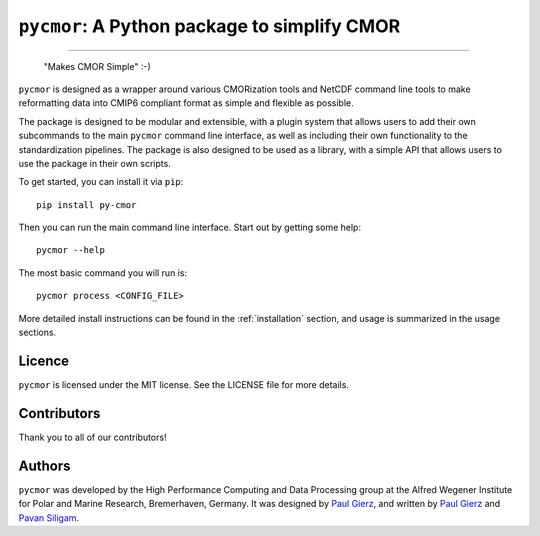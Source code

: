 .. |logo| image:: assets/PyCMOR1280x640.png

===============================================
``pycmor``: A Python package to simplify CMOR
===============================================

.. image:: assets/PyCMOR.png

  ``pycmor`` is a Python package to simplify the standardization of output into the Climate Model Output Rewriter (CMOR) standard.

.. image:: https://github.com/esm-tools/pycmor/actions/workflows/CI-test.yaml/badge.svg
    :target: https://github.com/esm-tools/pycmor/actions/workflows/CI-test.yaml
.. image:: https://img.shields.io/pypi/v/py-cmor.svg
    :target: https://pypi.python.org/pypi/py-cmor
    :alt: Latest PyPI version
.. image:: https://readthedocs.org/projects/pycmor/badge/?version=latest
    :target: https://pycmor.readthedocs.io/en/latest/?badge=latest
    :alt: Documentation Status
.. image:: https://img.shields.io/github/license/esm-tools/pycmor
    :target: https://pycmor.readthedocs.io/en/latest/?badge=latest
.. image:: https://zenodo.org/badge/DOI/10.5281/zenodo.15530131.svg
    :target: https://doi.org/10.5281/zenodo.15530131

------

|logo|

  "Makes CMOR Simple" :-)

``pycmor`` is designed as a wrapper around various CMORization tools and NetCDF
command line tools to make reformatting data into CMIP6 compliant format as simple
and flexible as possible.

The package is designed to be modular and extensible, with a plugin system that allows
users to add their own subcommands to the main ``pycmor`` command line interface, as
well as including their own functionality to the standardization pipelines. The package is
also designed to be used as a library, with a simple API that allows users to use the
package in their own scripts.

To get started, you can install it via ``pip``::

    pip install py-cmor

Then you can run the main command line interface. Start out by getting some help::

    pycmor --help

The most basic command you will run is::

    pycmor process <CONFIG_FILE>

More detailed install instructions can be found in the :ref:`installation` section, and usage
is summarized in the usage sections.

Licence
-------

``pycmor`` is licensed under the MIT license. See the LICENSE file for more details.

Contributors
------------

Thank you to all of our contributors!

.. image:: https://contrib.rocks/image?repo=esm-tools/pycmor
   :target: https://github.com/esm-tools/pycmor/graphs/contributors
   :alt: Contributors

Authors
-------

``pycmor`` was developed by the High Performance Computing and Data Processing group at
the Alfred Wegener Institute for Polar and Marine Research, Bremerhaven, Germany. It was
designed by `Paul Gierz <pgierz@awi.de>`_, and written by `Paul Gierz <pgierz@awi.de>`_ and
`Pavan Siligam <pavankumar.siligam@awi.de>`_.
